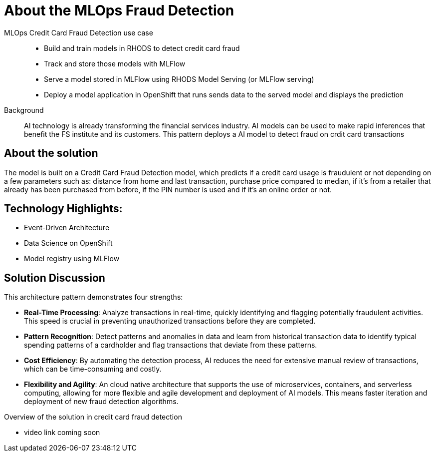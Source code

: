 :_content-type: CONCEPT
:imagesdir: ../../images

[id="about-mlops-fraud-detection-pattern"]
= About the MLOps Fraud Detection

MLOps Credit Card Fraud Detection use case::
* Build and train models in RHODS to detect credit card fraud
* Track and store those models with MLFlow
* Serve a model stored in MLFlow using RHODS Model Serving (or MLFlow serving)
* Deploy a model application in OpenShift that runs sends data to the served model and displays the prediction

+
Background::
AI technology is already transforming the financial services industry. AI models can be used to make rapid inferences that benefit the FS institute and its customers. This pattern deploys a AI model to detect fraud on crdit card transactions

[id="about-solution"]
== About the solution

The model is built on a Credit Card Fraud Detection model, which predicts if a credit card usage is fraudulent or not depending on a few parameters such as: distance from home and last transaction, purchase price compared to median, if it's from a retailer that already has been purchased from before, if the PIN number is used and if it's an online order or not.

== Technology Highlights:
* Event-Driven Architecture
* Data Science on OpenShift
* Model registry using MLFlow

== Solution Discussion

This architecture pattern demonstrates four strengths:

* *Real-Time Processing*: Analyze transactions in real-time, quickly identifying and flagging potentially fraudulent activities. This speed is crucial in preventing unauthorized transactions before they are completed.
* *Pattern Recognition*: Detect patterns and anomalies in data and learn from historical transaction data to identify typical spending patterns of a cardholder and flag transactions that deviate from these patterns.
* *Cost Efficiency*: By automating the detection process, AI reduces the need for extensive manual review of transactions, which can be time-consuming and costly.
* *Flexibility and Agility*: An cloud native architecture that supports the use of microservices, containers, and serverless computing, allowing for more flexible and agile development and deployment of AI models. This means faster iteration and deployment of new fraud detection algorithms.

// video link to a presentation on the use case
.Overview of the solution in credit card fraud detection
* video link coming soon
// video::VHjpKIeviFE[youtube]